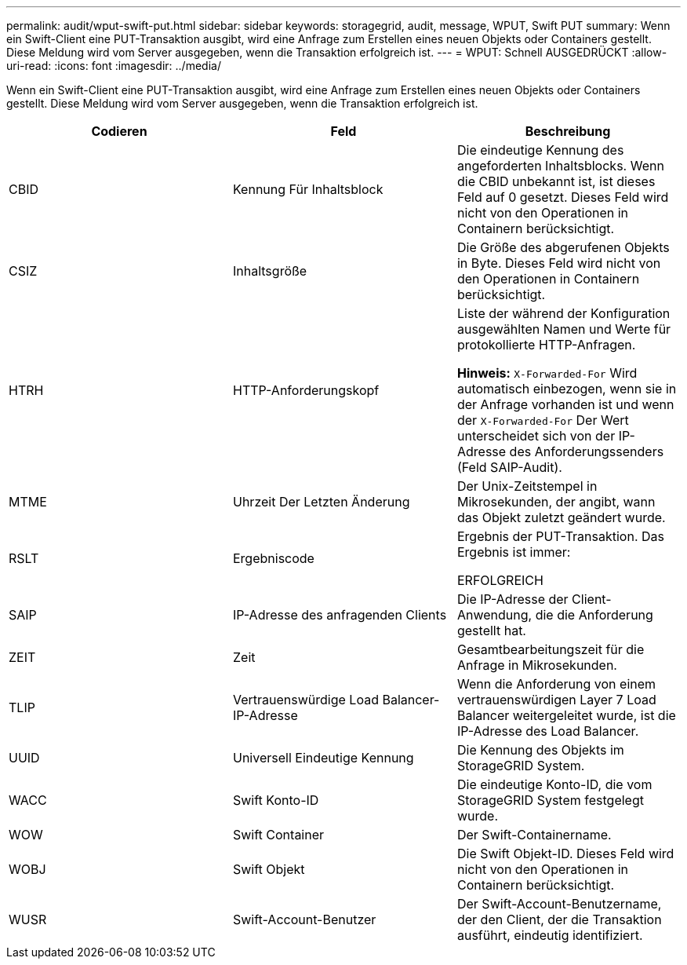 ---
permalink: audit/wput-swift-put.html 
sidebar: sidebar 
keywords: storagegrid, audit, message, WPUT, Swift PUT 
summary: Wenn ein Swift-Client eine PUT-Transaktion ausgibt, wird eine Anfrage zum Erstellen eines neuen Objekts oder Containers gestellt. Diese Meldung wird vom Server ausgegeben, wenn die Transaktion erfolgreich ist. 
---
= WPUT: Schnell AUSGEDRÜCKT
:allow-uri-read: 
:icons: font
:imagesdir: ../media/


[role="lead"]
Wenn ein Swift-Client eine PUT-Transaktion ausgibt, wird eine Anfrage zum Erstellen eines neuen Objekts oder Containers gestellt. Diese Meldung wird vom Server ausgegeben, wenn die Transaktion erfolgreich ist.

|===
| Codieren | Feld | Beschreibung 


 a| 
CBID
 a| 
Kennung Für Inhaltsblock
 a| 
Die eindeutige Kennung des angeforderten Inhaltsblocks. Wenn die CBID unbekannt ist, ist dieses Feld auf 0 gesetzt. Dieses Feld wird nicht von den Operationen in Containern berücksichtigt.



 a| 
CSIZ
 a| 
Inhaltsgröße
 a| 
Die Größe des abgerufenen Objekts in Byte. Dieses Feld wird nicht von den Operationen in Containern berücksichtigt.



 a| 
HTRH
 a| 
HTTP-Anforderungskopf
 a| 
Liste der während der Konfiguration ausgewählten Namen und Werte für protokollierte HTTP-Anfragen.

*Hinweis:* `X-Forwarded-For` Wird automatisch einbezogen, wenn sie in der Anfrage vorhanden ist und wenn der `X-Forwarded-For` Der Wert unterscheidet sich von der IP-Adresse des Anforderungssenders (Feld SAIP-Audit).



 a| 
MTME
 a| 
Uhrzeit Der Letzten Änderung
 a| 
Der Unix-Zeitstempel in Mikrosekunden, der angibt, wann das Objekt zuletzt geändert wurde.



 a| 
RSLT
 a| 
Ergebniscode
 a| 
Ergebnis der PUT-Transaktion. Das Ergebnis ist immer:

ERFOLGREICH



 a| 
SAIP
 a| 
IP-Adresse des anfragenden Clients
 a| 
Die IP-Adresse der Client-Anwendung, die die Anforderung gestellt hat.



 a| 
ZEIT
 a| 
Zeit
 a| 
Gesamtbearbeitungszeit für die Anfrage in Mikrosekunden.



 a| 
TLIP
 a| 
Vertrauenswürdige Load Balancer-IP-Adresse
 a| 
Wenn die Anforderung von einem vertrauenswürdigen Layer 7 Load Balancer weitergeleitet wurde, ist die IP-Adresse des Load Balancer.



 a| 
UUID
 a| 
Universell Eindeutige Kennung
 a| 
Die Kennung des Objekts im StorageGRID System.



 a| 
WACC
 a| 
Swift Konto-ID
 a| 
Die eindeutige Konto-ID, die vom StorageGRID System festgelegt wurde.



 a| 
WOW
 a| 
Swift Container
 a| 
Der Swift-Containername.



 a| 
WOBJ
 a| 
Swift Objekt
 a| 
Die Swift Objekt-ID. Dieses Feld wird nicht von den Operationen in Containern berücksichtigt.



 a| 
WUSR
 a| 
Swift-Account-Benutzer
 a| 
Der Swift-Account-Benutzername, der den Client, der die Transaktion ausführt, eindeutig identifiziert.

|===